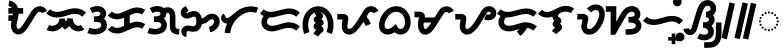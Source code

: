 SplineFontDB: 3.2
FontName: NotoSansTagalog-Bold
FullName: Noto Sans Tagalog Bold
FamilyName: Noto Sans Tagalog
Weight: Bold
Copyright: Copyright (c) 2020, The Noto Sans Tagalog Project Authors\n\nThis Font Software is licensed under the SIL Open Font License, Version 1.1.
Version: 3.0
ItalicAngle: 0
UnderlinePosition: -250
UnderlineWidth: 100
Ascent: 1600
Descent: 400
InvalidEm: 0
UFOAscent: 1600
UFODescent: -400
LayerCount: 2
Layer: 0 0 "Back" 1
Layer: 1 0 "public.default" 0 "glyphs"
StyleMap: 0x0040
FSType: 0
OS2Version: 0
OS2_WeightWidthSlopeOnly: 0
OS2_UseTypoMetrics: 0
CreationTime: 1596957163
ModificationTime: 1596975868
PfmFamily: 33
TTFWeight: 700
TTFWidth: 5
LineGap: 0
VLineGap: 0
Panose: 2 11 5 2 4 5 4 2 2 4
OS2TypoAscent: 2138
OS2TypoAOffset: 0
OS2TypoDescent: -586
OS2TypoDOffset: 0
OS2TypoLinegap: 0
OS2WinAscent: 2138
OS2WinAOffset: 0
OS2WinDescent: 586
OS2WinDOffset: 0
HheadAscent: 2138
HheadAOffset: 0
HheadDescent: -586
HheadDOffset: 0
OS2SubXSize: 1300
OS2SubYSize: 1200
OS2SubXOff: 0
OS2SubYOff: 150
OS2SupXSize: 1300
OS2SupYSize: 1200
OS2SupXOff: 0
OS2SupYOff: 700
OS2StrikeYSize: 100
OS2StrikeYPos: 644
OS2CapHeight: 1428
OS2XHeight: 1072
OS2FamilyClass: 2048
OS2Vendor: 'GOOG'
OS2CodePages: 00000001.00000000
OS2UnicodeRanges: 80000003.00002000.00100000.00000000
Lookup: 258 0 0 "PamudpodKern" { "PamudpodKern-1" [150,0,2] } ['kern' ('DFLT' <'dflt' > 'hano' <'dflt' > 'tagl' <'TGL ' 'dflt' > ) ]
Lookup: 260 0 0 "markMarkPositioninginTagaloglookup0" { "markMarkPositioninginTagaloglookup0 subtable"  } ['mark' ('DFLT' <'dflt' > 'hano' <'dflt' > 'tagl' <'dflt' > 'tagl' <'TGL ' > ) ]
Lookup: 260 0 0 "markMarkPositioninginTagaloglookup1" { "markMarkPositioninginTagaloglookup1 subtable"  } ['mark' ('DFLT' <'dflt' > 'hano' <'dflt' > 'tagl' <'dflt' > 'tagl' <'TGL ' > ) ]
Lookup: 262 0 0 "Mkmk" { "Mkmk-1"  } ['mkmk' ('DFLT' <'dflt' > 'hano' <'dflt' > 'tagl' <'TGL ' 'dflt' > ) ]
MarkAttachClasses: 1
DEI: 91125
KernClass2: 3 2 "PamudpodKern-1"
 28 uni1700 uni170C uni170C.avar
 31 uni1706 uni1709 uni170B uni170E
 7 uni1734
 0 {} 0 {} 0 {} -200 {} 0 {} -280 {}
LangName: 13321 "" "Noto Sans Baybayin" "" "" "Noto Sans Baybayin Bold"
LangName: 1033 "Copyright 2020 The Noto Sans Tagalog Project Authors (https://github.com/ctrlcctrlv/Noto-Sans-Tagalog-v3)" "" "" "" "" "Version 3.000" "" "Noto is a trademark of Google Inc." "Monotype Imaging Inc." "Monotype Design Team" "Designed by Monotype design team." "http://www.google.com/get/noto/" "http://www.monotype.com/studio" "This Font Software is licensed under the SIL Open Font License, Version 1.1. This Font Software is distributed on an +ACIA-AS IS+ACIA BASIS, WITHOUT WARRANTIES OR CONDITIONS OF ANY KIND, either express or implied. See the SIL Open Font License for the specific language, permissions and limitations governing your use of this Font Software." "http://scripts.sil.org/OFL"
Encoding: Custom
Compacted: 1
UnicodeInterp: none
NameList: AGL For New Fonts
DisplaySize: -48
AntiAlias: 1
FitToEm: 0
WinInfo: 0 30 4
BeginPrivate: 0
EndPrivate
AnchorClass2: "Mkmk" "Mkmk-1" "Anchor0" "markMarkPositioninginTagaloglookup0 subtable" "Anchor1" "markMarkPositioninginTagaloglookup1 subtable" "Anchor-0"""  "Anchor-1""" 
BeginChars: 53 46

StartChar: .notdef
Encoding: 0 0 0
GlifName: _notdef
Width: 1200
VWidth: 0
Flags: HMW
LayerCount: 2
Fore
SplineSet
188 0 m 257
 188 1428 l 257
 1010 1428 l 257
 1010 0 l 257
 188 0 l 257
290 102 m 257
 908 102 l 257
 908 1326 l 257
 290 1326 l 257
 290 102 l 257
EndSplineSet
EndChar

StartChar: CR
Encoding: 1 13 1
GlifName: C_R_
Width: 520
VWidth: 0
GlyphClass: 2
Flags: HMW
LayerCount: 2
EndChar

StartChar: space
Encoding: 2 32 2
GlifName: space
Width: 520
VWidth: 0
GlyphClass: 2
Flags: HMW
LayerCount: 2
EndChar

StartChar: uni00A0
Encoding: 3 160 3
GlifName: uni00A_0
Width: 520
VWidth: 0
GlyphClass: 2
Flags: HMW
LayerCount: 2
EndChar

StartChar: uni1700
Encoding: 4 5888 4
GlifName: uni1700
Width: 2068
VWidth: 0
GlyphClass: 2
Flags: HMW
LayerCount: 2
Fore
SplineSet
168 606 m 257
 168 886 l 257
 516 886 l 257
 516 606 l 257
 168 606 l 257
168 966 m 257
 168 1246 l 257
 908 1246 l 257
 908 966 l 257
 168 966 l 257
173 1352 m 257
 214 1628 l 257
 330 1610 428 1561 509 1481 c 256
 530 1459 550 1437 568 1413 c 256
 573 1406 579 1398 583 1391 c 256
 650 1289 684 1166 685 1020 c 256
 685 1006 685 991 684 977 c 256
 680 898 656 773 614 601 c 256
 610 585 607 572 604 559 c 256
 588 489 579 432 577 388 c 256
 577 382 577 376 577 371 c 256
 577 326 584 289 598 259 c 256
 605 246 612 235 620 227 c 256
 622 225 624 224 625 223 c 256
 635 216 644 211 654 208 c 256
 659 207 664 207 669 207 c 256
 680 208 692 209 703 213 c 256
 725 222 747 236 771 256 c 256
 778 263 786 270 792 276 c 256
 834 318 879 379 929 458 c 258
 1151 812 l 258
 1163 832 1181 861 1203 898 c 256
 1260 992 1306 1063 1341 1110 c 256
 1364 1141 1388 1167 1412 1191 c 256
 1439 1218 1466 1241 1494 1260 c 256
 1568 1309 1645 1336 1726 1340 c 258
 1727 1340 l 258
 1732 1340 1737 1340 1741 1340 c 256
 1818 1339 1888 1318 1951 1278 c 258
 1951 1278 l 258
 1973 1263 1994 1247 2011 1230 c 256
 2050 1190 2079 1144 2098 1092 c 257
 1834 996 l 257
 1828 1011 1822 1023 1813 1032 c 256
 1808 1037 1802 1040 1798 1043 c 256
 1779 1054 1761 1060 1741 1060 c 258
 1738 1060 l 258
 1709 1058 1679 1047 1652 1029 c 256
 1637 1018 1624 1006 1610 993 c 256
 1594 977 1579 960 1565 941 c 256
 1535 901 1495 838 1444 754 c 256
 1420 714 1402 684 1389 664 c 258
 1167 310 l 258
 1105 211 1045 134 990 78 c 256
 977 65 965 54 953 44 c 256
 902 1 850 -31 799 -50 c 258
 799 -50 l 258
 755 -66 711 -73 668 -73 c 256
 640 -72 614 -69 590 -64 c 256
 536 -51 487 -26 441 12 c 258
 441 12 l 258
 436 16 429 22 422 29 c 256
 390 62 365 98 346 137 c 256
 313 206 297 285 297 371 c 256
 297 382 297 391 297 399 c 256
 300 463 312 537 332 623 c 256
 336 638 338 653 342 668 c 256
 380 824 401 931 404 991 c 256
 404 1002 405 1012 405 1020 c 256
 404 1109 385 1181 349 1237 c 256
 346 1241 344 1245 342 1248 c 256
 332 1262 321 1273 311 1283 c 256
 272 1320 226 1344 173 1352 c 257
EndSplineSet
EndChar

StartChar: uni1701
Encoding: 5 5889 5
GlifName: uni1701
Width: 2022
VWidth: 0
GlyphClass: 2
Flags: HMW
LayerCount: 2
Fore
SplineSet
32 149 m 257
 156 399 l 257
 213 371 272 360 333 362 c 256
 396 366 453 384 505 416 c 256
 528 431 548 448 565 465 c 256
 589 489 609 516 625 545 c 256
 654 600 668 657 668 717 c 257
 948 725 l 257
 952 666 965 613 988 563 c 257
 1028 615 1054 680 1066 743 c 257
 1344 716 l 257
 1344 639 1362 570 1397 507 c 256
 1414 479 1432 456 1451 436 c 256
 1467 421 1483 408 1499 397 c 256
 1541 372 1584 360 1626 360 c 256
 1670 363 1709 377 1742 402 c 257
 1915 182 l 257
 1833 119 1739 85 1635 80 c 258
 1634 80 l 258
 1532 78 1418 115 1349 161 c 256
 1296 196 1261 230 1253 238 c 256
 1221 270 1194 306 1169 344 c 257
 1162 337 1156 331 1150 325 c 256
 1116 292 1080 262 1042 236 c 258
 944 170 l 257
 862 256 l 258
 843 277 825 298 809 319 c 257
 794 300 779 283 763 267 c 256
 730 235 694 206 656 181 c 258
 655 179 l 257
 561 121 458 89 348 82 c 258
 347 82 l 258
 236 78 131 100 32 149 c 257
12 980 m 257
 200 1188 l 257
 289 1109 395 1065 518 1056 c 256
 618 1050 758 1075 937 1132 c 258
 956 1138 l 258
 1163 1204 1326 1237 1447 1237 c 256
 1467 1237 1483 1237 1499 1236 c 256
 1700 1222 1870 1149 2009 1017 c 257
 1815 815 l 257
 1724 901 1613 947 1482 956 c 256
 1470 957 1459 957 1447 957 c 256
 1354 956 1219 928 1042 871 c 258
 1022 865 l 258
 807 797 633 767 498 776 c 256
 310 790 148 859 12 980 c 257
EndSplineSet
EndChar

StartChar: uni1702
Encoding: 6 5890 6
GlifName: uni1702
Width: 1070
VWidth: 0
GlyphClass: 2
Flags: HMW
LayerCount: 2
Fore
SplineSet
317 1000 m 257
 187 1248 l 257
 439 1378 737 1392 908 1219 c 256
 970 1152 1023 1056 1007 933 c 256
 994 845 951 771 900 717 c 257
 988 641 1066 511 1047 355 c 256
 1028 207 966 101 834 24 c 256
 600 -112 328 -101 70 -3 c 257
 170 259 l 257
 371 184 637 170 743 318 c 256
 779 376 773 448 730 493 c 256
 674 546 609 551 492 552 c 256
 472 552 452 552 432 552 c 258
 396 552 l 257
 396 832 l 257
 432 832 l 258
 527 832 605 837 658 867 c 256
 684 882 705 903 717 934 c 256
 744 1002 679 1053 617 1064 c 256
 524 1077 424 1056 317 1000 c 257
EndSplineSet
EndChar

StartChar: uni1703
Encoding: 7 5891 7
GlifName: uni1703
Width: 1968
VWidth: 0
GlyphClass: 2
Flags: HMW
AnchorPoint: "Anchor1" 1078 0 basechar 0
AnchorPoint: "Anchor0" 976 1386 basechar 0
AnchorPoint: "Anchor-1" 1078 0 basechar 0
AnchorPoint: "Anchor-0" 976 1386 basechar 0
LayerCount: 2
Fore
SplineSet
856 964 m 257
 1136 964 l 257
 1136 268 l 257
 856 268 l 257
 856 964 l 257
42 166 m 257
 242 362 l 257
 243 361 244 360 245 359 c 256
 310 295 388 261 480 254 c 256
 529 252 579 257 630 270 c 256
 671 281 725 302 794 332 c 258
 1070 452 l 258
 1162 492 1235 520 1289 535 c 258
 1290 535 l 258
 1379 559 1465 569 1546 566 c 258
 1547 566 l 257
 1682 558 1804 518 1912 446 c 257
 1756 214 l 257
 1689 258 1615 281 1534 286 c 256
 1480 288 1424 281 1365 265 c 256
 1322 253 1261 230 1182 196 c 258
 906 76 l 258
 823 40 755 14 703 0 c 258
 703 0 l 258
 621 -21 541 -30 464 -26 c 258
 463 -26 l 257
 299 -14 161 48 47 161 c 256
 45 163 44 164 42 166 c 257
42 878 m 257
 242 1074 l 257
 243 1073 244 1072 245 1071 c 256
 310 1007 388 973 480 966 c 256
 529 964 579 969 630 982 c 256
 671 993 725 1014 794 1044 c 258
 1070 1164 l 258
 1162 1204 1235 1232 1289 1247 c 258
 1290 1247 l 258
 1379 1271 1465 1281 1546 1278 c 258
 1547 1278 l 257
 1682 1270 1804 1230 1912 1158 c 257
 1756 926 l 257
 1689 970 1615 993 1534 998 c 256
 1480 1000 1424 993 1365 977 c 256
 1322 965 1260 942 1182 908 c 258
 906 788 l 258
 823 752 755 726 703 712 c 258
 703 712 l 258
 621 691 541 682 464 686 c 258
 463 686 l 257
 299 698 161 760 47 873 c 256
 45 875 44 876 42 878 c 257
EndSplineSet
EndChar

StartChar: uni1704
Encoding: 8 5892 8
GlifName: uni1704
Width: 1680
VWidth: 0
GlyphClass: 2
Flags: HMW
AnchorPoint: "Anchor1" 1090 0 basechar 0
AnchorPoint: "Anchor0" 800 1386 basechar 0
AnchorPoint: "Anchor-1" 1090 0 basechar 0
AnchorPoint: "Anchor-0" 800 1386 basechar 0
LayerCount: 2
Fore
SplineSet
187 1248 m 257
 310 1312 444 1348 569 1348 c 0
 700 1348 821 1308 908 1219 c 256
 962 1161 1010 1080 1010 978 c 0
 1010 865 958 779 900 717 c 257
 979 649 1044 537 1044 402 c 0
 1044 225 972 104 834 24 c 256
 713 -46 582 -77 448 -77 c 0
 323 -77 195 -50 70 -3 c 257
 170 259 l 257
 260 225 362 204 458 204 c 0
 577 204 684 236 743 318 c 256
 759 344 767 372 767 400 c 0
 767 435 754 468 730 493 c 256
 674 546 609 551 492 552 c 258
 396 552 l 257
 396 832 l 257
 432 832 l 258
 568 832 723 840 723 965 c 0
 723 1035 642 1068 564 1068 c 0
 487 1068 404 1045 317 1000 c 257
 187 1248 l 257
1088 1006 m 0
 1038 1006 999 984 967 961 c 257
 801 1186 l 257
 878 1242 968 1286 1087 1286 c 0
 1320 1286 1448 1123 1468 907 c 256
 1470 879 1472 797 1472 700 c 258
 1472 349 l 258
 1473 226 1509 212 1627 206 c 258
 1667 204 l 257
 1653 -76 l 257
 1613 -74 l 258
 1468 -66 1384 -40 1306 32 c 256
 1226 108 1193 194 1192 348 c 258
 1192 700 l 258
 1192 787 1190 862 1189 882 c 256
 1182 950 1161 1006 1088 1006 c 0
EndSplineSet
EndChar

StartChar: uni1705
Encoding: 9 5893 9
GlifName: uni1705
Width: 2022
VWidth: 0
GlyphClass: 2
Flags: HMW
AnchorPoint: "Anchor1" 1128 0 basechar 0
AnchorPoint: "Anchor0" 976 1386 basechar 0
AnchorPoint: "Anchor-1" 1128 0 basechar 0
AnchorPoint: "Anchor-0" 976 1386 basechar 0
LayerCount: 2
Fore
SplineSet
1516 33 m 257
 1444 303 l 257
 1518 323 1580 358 1629 407 c 256
 1633 411 1637 415 1640 418 c 256
 1666 449 1685 479 1697 510 c 256
 1707 542 1710 571 1705 598 c 256
 1699 623 1688 644 1673 659 c 258
 1670 662 l 258
 1650 677 1629 686 1606 688 c 256
 1581 688 1557 682 1533 671 c 256
 1507 657 1476 636 1440 607 c 256
 1400 575 1367 549 1338 529 c 256
 1310 510 1284 496 1264 486 c 258
 1263 486 l 258
 1223 469 1183 458 1143 451 c 258
 1141 450 l 258
 1111 446 1074 444 1032 444 c 258
 956 444 l 257
 956 724 l 257
 1032 724 l 258
 1061 724 1084 725 1100 727 c 256
 1117 730 1133 735 1148 741 c 256
 1190 764 1220 789 1264 825 c 256
 1318 869 1366 901 1410 923 c 258
 1411 923 l 258
 1478 955 1548 970 1617 968 c 258
 1618 968 l 257
 1707 963 1786 931 1853 874 c 256
 1858.84817885 868.151821147 1865.16414985 862.835850145 1871 857 c 256
 1925 801 1962 735 1979 657 c 258
 1980 653 l 258
 1994 575 1988 497 1962 418 c 258
 1961 417 l 258
 1937 350 1900 288 1849 231 c 258
 1847 229 l 258
 1840 221 1833 215 1827 209 c 256
 1741 124 1638 66 1516 33 c 257
291 1346 m 257
 429 1102 l 257
 365 1066 l 258
 342 1052 328 1044 316 1032 c 256
 309 1026 311 1016 318 1009 c 256
 327 1004 336 1001 346 1000 c 256
 355 1001 366 1002 377 1005 c 256
 403 1012 436 1025 470 1040 c 256
 518 1061 562 1076 601 1086 c 256
 639 1095 674 1100 705 1100 c 258
 707 1100 l 257
 783 1097 850 1076 910 1036 c 257
 912 1034 l 258
 931 1020 948 1006 963 991 c 256
 995 959 1020 923 1041 882 c 258
 1042 881 l 257
 1084 792 1104 682 1100 552 c 258
 1100 551 l 258
 1097 478 1087 414 1071 360 c 258
 1070 359 l 258
 1045 285 1009 224 962 176 c 256
 958 172 955 168 951 165 c 258
 950 164 l 257
 887 108 811 75 725 64 c 258
 722 64 l 258
 665 59 597 64 517 79 c 256
 461 90 421 95 398 96 c 256
 375 95 358 90 348 83 c 256
 341 78 338 70 337 56 c 257
 317 -200 l 257
 261 -195 211 -175 167 -141 c 258
 164 -139 l 257
 161 -137 l 258
 155 -131 149 -126 144 -121 c 256
 111 -87 88 -48 74 -3 c 258
 73 -0 l 257
 59 53 60 107 76 161 c 258
 77 164 l 257
 78 167 l 258
 94 210 118 248 151 281 c 256
 155 285 159 288 162 291 c 258
 164 293 l 257
 166 295 l 258
 227 345 302 372 391 375 c 258
 392 376 l 258
 434 376 493 368 571 353 c 256
 623 343 664 339 692 342 c 256
 720 346 743 356 762 372 c 256
 763 373 763 373 764 374 c 256
 781 392 793 415 803 443 c 256
 812 475 818 515 820 561 c 256
 822 645 813 711 791 757 c 256
 780 778 767 792 751 805 c 256
 725 820 702 823 669 815 c 256
 643 808 614 798 581 783 c 256
 531 761 486 744 447 734 c 256
 409 724 374 720 343 720 c 258
 340 720 l 257
 263 723 196 748 139 794 c 258
 137 795 l 257
 135 797 l 258
 129 802 124 807 120 811 c 256
 69 864 40 927 33 1000 c 258
 32 1003 l 257
 29 1077 50 1142 94 1202 c 258
 95 1204 l 257
 97 1206 l 258
 104 1215 111 1223 118 1230 c 256
 146 1257 182 1283 226 1309 c 258
 227 1310 l 257
 291 1346 l 257
EndSplineSet
EndChar

StartChar: uni1706
Encoding: 10 5894 10
GlifName: uni1706
Width: 1950
VWidth: 0
GlyphClass: 2
Flags: HMW
AnchorPoint: "Anchor1" 1078 0 basechar 0
AnchorPoint: "Anchor0" 976 1386 basechar 0
AnchorPoint: "Anchor-1" 1078 0 basechar 0
AnchorPoint: "Anchor-0" 976 1386 basechar 0
LayerCount: 2
Fore
SplineSet
320 748 m 257
 320 748 326 747 336 747 c 256
 344 747 353 747 364 748 c 256
 386 750 418 763 450 781 c 256
 528 825 582 874 662 942 c 256
 792 1052 894 1129 970 1173 c 256
 1118 1258 1269 1309 1423 1327 c 256
 1599 1345 1773 1317 1906 1267 c 257
 1807 1005 l 257
 1716 1039 1605 1059 1485 1049 c 256
 1359 1036 1234 993 1111 921 c 256
 885 787 714 600 604 352 c 256
 553 234 522 112 511 -12 c 257
 233 12 l 257
 247 171 286 327 351 472 c 257
 301 474 256 485 216 503 c 256
 133 541 77 611 60 703 c 256
 39 833 104 923 183 972 c 257
 320 748 l 257
EndSplineSet
EndChar

StartChar: uni1707
Encoding: 11 5895 11
GlifName: uni1707
Width: 2096
VWidth: 0
GlyphClass: 2
Flags: HMW
AnchorPoint: "Anchor1" 1104 0 basechar 0
AnchorPoint: "Anchor0" 1054 1386 basechar 0
AnchorPoint: "Anchor-1" 1104 0 basechar 0
AnchorPoint: "Anchor-0" 1054 1386 basechar 0
LayerCount: 2
Fore
SplineSet
387 1017 m 257
 562 846 l 257
 530 814 l 258
 447 730 403 654 403 539 c 256
 403 419 522 360 640 360 c 256
 901 360 1239 536 1470 536 c 256
 1692 536 1884 466 2044 331 c 257
 1864 117 l 257
 1747 215 1625 255 1487 255 c 256
 1204 255 929 82 644 82 c 256
 361 82 121 256 121 538 c 256
 121 751 242 871 355 985 c 258
 387 1017 l 257
51 973 m 257
 233 1187 l 257
 344 1092 459 1056 587 1056 c 256
 851 1056 1240 1229 1505 1229 c 256
 1703 1229 1880 1170 2046 1025 c 257
 1862 815 l 257
 1747 914 1630 952 1499 952 c 256
 1238 952 847 778 582 778 c 256
 388 778 215 834 51 973 c 257
EndSplineSet
EndChar

StartChar: uni1708
Encoding: 12 5896 12
GlifName: uni1708
Width: 1700
VWidth: 0
GlyphClass: 2
Flags: HMW
AnchorPoint: "Anchor1" 874 -176 basechar 0
AnchorPoint: "Anchor0" 820 1386 basechar 0
AnchorPoint: "Anchor-0" 820 1386 basechar 0
AnchorPoint: "Anchor-1" 874 -176 basechar 0
LayerCount: 2
Fore
SplineSet
420 47 m 257
 156 -47 l 257
 94 129 69 314 80 488 c 256
 93 697 158 891 271 1040 c 256
 389 1192 573 1323 810 1338 c 256
 1074 1351 1281 1221 1407 1071 c 256
 1538 912 1613 716 1626 484 c 256
 1635 302 1607 124 1543 -49 c 257
 1281 49 l 257
 1334 192 1354 345 1342 488 c 256
 1328 660 1268 817 1163 923 c 256
 1085 1000 969 1065 826 1058 c 256
 679 1047 567 964 494 871 c 256
 414 763 369 628 358 468 c 256
 351 327 371 186 420 47 c 257
616 -38 m 257
 659 39 704 95 765 154 c 257
 758 157 750 160 743 164 c 256
 685 194 638 244 632 308 c 256
 624 392 653 448 713 486 c 258
 743 505 l 257
 719 516 697 535 678 558 c 256
 653 588 635 626 634 662 c 256
 633 699 641 729 657 754 c 256
 670 774 688 791 708 806 c 258
 765 847 l 257
 707 918 680 999 680 1130 c 258
 680 1178 l 257
 960 1178 l 257
 960 1130 l 258
 960 1067 964 1032 998 1011 c 256
 1056 980 1102 936 1107 864 c 256
 1109 827 1101 793 1086 764 c 256
 1070 731 1046 705 1018 684 c 257
 1053 666 1079 646 1098 624 c 256
 1124 594 1135 558 1135 510 c 256
 1134 432 1096 397 1047 366 c 258
 1015 345 l 257
 1047 329 1074 304 1094 274 c 256
 1115 242 1128 204 1128 164 c 256
 1128 92 1079 43 1029 9 c 256
 954 -42 905 -95 861 -174 c 257
 616 -38 l 257
EndSplineSet
EndChar

StartChar: uni1709
Encoding: 13 5897 13
GlifName: uni1709
Width: 2140
VWidth: 0
GlyphClass: 2
Flags: HMW
AnchorPoint: "Anchor1" 1180 0 basechar 0
AnchorPoint: "Anchor0" 976 1386 basechar 0
AnchorPoint: "Anchor-1" 1180 0 basechar 0
AnchorPoint: "Anchor-0" 976 1386 basechar 0
LayerCount: 2
Fore
SplineSet
1324 684 m 257
 1538 865 l 257
 1597 795 1646 729 1685 668 c 256
 1727 602 1758 535 1794 466 c 257
 1541 347 l 257
 1512 408 1479 469 1443 524 c 256
 1407 580 1367 633 1324 684 c 257
114 672 m 257
 114 952 l 257
 369 952 l 258
 441 952 499 949 545 926 c 256
 628 882 683 803 664 675 c 258
 640 519 l 258
 626 425 618 379 618 336 c 256
 618 263 635 207 698 200 c 256
 827 201 926 345 993 430 c 256
 1127 602 1280 871 1403 1073 c 256
 1492 1214 1593 1342 1807 1342 c 256
 1978 1342 2115 1231 2174 1102 c 257
 1918 986 l 257
 1899 1025 1859 1062 1805 1062 c 256
 1717 1062 1681 990 1641 927 c 258
 1418 559 l 258
 1334 422 1218 241 1080 107 c 4
 968 -2 841 -81 707 -81 c 256
 557 -81 446 4 391 105 c 256
 356 171 338 248 338 337 c 256
 338 392 356 498 370 600 c 24
 374 628 378 651 381 672 c 257
 371 672 362 672 352 672 c 2
 114 672 l 257
EndSplineSet
EndChar

StartChar: uni170A
Encoding: 14 5898 14
GlifName: uni170A_
Width: 1694
VWidth: 0
GlyphClass: 2
Flags: HMW
AnchorPoint: "Anchor1" 1032 -158 basechar 0
AnchorPoint: "Anchor0" 968 1386 basechar 0
AnchorPoint: "Anchor-1" 1032 -158 basechar 0
AnchorPoint: "Anchor-0" 968 1386 basechar 0
LayerCount: 2
Fore
SplineSet
1132 -77 m 256
 1003 -77 909 -32 833 35 c 257
 741 -23 615 -78 483 -78 c 256
 187 -78 15 163 53 472 c 256
 97 828 337 1154 630 1283 c 256
 724 1322 820 1342 914 1342 c 256
 1036 1342 1154 1310 1257 1249 c 256
 1487 1109 1665 829 1627 448 c 256
 1607 247 1518 85 1382 -2 c 256
 1315 -45 1231 -77 1132 -77 c 256
912 1062 m 256
 713 1062 581 938 489 812 c 256
 406 698 328 555 328 388 c 256
 328 285 378 202 488 202 c 256
 604 202 692 270 763 333 c 258
 894 450 l 257
 979 295 l 258
 1006 247 1057 202 1128 202 c 256
 1287 202 1352 369 1352 532 c 256
 1352 645 1327 744 1285 824 c 256
 1218 952 1093 1062 912 1062 c 256
EndSplineSet
EndChar

StartChar: uni170B
Encoding: 15 5899 15
GlifName: uni170B_
Width: 2060
VWidth: 0
GlyphClass: 2
Flags: HMW
AnchorPoint: "Anchor1" 1154 0 basechar 0
AnchorPoint: "Anchor0" 976 1386 basechar 0
AnchorPoint: "Anchor-1" 1154 0 basechar 0
AnchorPoint: "Anchor-0" 976 1386 basechar 0
LayerCount: 2
Fore
SplineSet
1147 524 m 257
 1033 524 989 524 822 524 c 256
 688 524 629 524 528 524 c 257
 424 776 l 257
 550 776 692 776 808 776 c 256
 950 776 1119 775 1277 776 c 257
 1147 524 l 257
1832 984 m 257
 1814 1022 1778 1057 1726 1057 c 256
 1636 1057 1596 986 1554 921 c 258
 1210 377 l 258
 1092 192 920 -84 664 -84 c 256
 414 -84 297 145 297 404 c 256
 297 533 313 632 341 752 c 256
 344 764 347 776 350 788 c 257
 342 788 335 788 328 788 c 258
 124 788 l 257
 124 1068 l 257
 328 1068 l 258
 427 1068 474 1067 532 1032 c 256
 595 992 643 935 643 837 c 256
 643 807 639 788 632 761 c 256
 598 627 577 531 577 402 c 256
 577 315 592 241 638 205 c 256
 648 200 656 197 664 196 c 256
 709 201 735 230 765 259 c 256
 837 332 907 422 974 527 c 256
 1089 708 1203 890 1318 1071 c 256
 1372 1154 1400 1206 1481 1259 c 256
 1564 1314 1639 1337 1724 1337 c 256
 1905 1337 2030 1226 2088 1096 c 257
 1832 984 l 257
EndSplineSet
EndChar

StartChar: uni170C
Encoding: 16 5900 16
GlifName: uni170C_
Width: 2158
VWidth: 0
GlyphClass: 2
Flags: HMW
AnchorPoint: "Anchor1" 1166 0 basechar 0
AnchorPoint: "Anchor0" 1040 1386 basechar 0
AnchorPoint: "Anchor-1" 1166 0 basechar 0
AnchorPoint: "Anchor-0" 1040 1386 basechar 0
LayerCount: 2
Fore
SplineSet
1673 939 m 257
 1703 925 1732 916 1771 916 c 256
 1825 916 1887 939 1887 993 c 256
 1887 1036 1848 1062 1803 1062 c 256
 1715 1062 1680 990 1641 927 c 258
 1418 559 l 258
 1301 368 1219 246 1087 113 c 256
 988 15 865 -80 700 -80 c 256
 554 -80 445 6 391 105 c 256
 356 171 338 248 338 337 c 256
 338 401 347 448 364 561 c 258
 381 672 l 257
 114 672 l 257
 114 952 l 257
 358 952 l 258
 433 952 497 950 545 926 c 256
 616 888 666 828 669 727 c 256
 667 617 618 428 618 337 c 256
 618 263 635 207 698 200 c 256
 827 201 926 345 993 430 c 256
 1127 602 1278 873 1403 1073 c 256
 1491 1214 1591 1342 1804 1342 c 256
 2006 1342 2167 1199 2167 994 c 256
 2167 773 1988 636 1771 636 c 256
 1685 636 1618 656 1555 685 c 257
 1673 939 l 257
EndSplineSet
EndChar

StartChar: uni170E
Encoding: 17 5902 17
GlifName: uni170E_
Width: 1826
VWidth: 0
GlyphClass: 2
Flags: HMW
AnchorPoint: "Anchor1" 1014 -98 basechar 0
AnchorPoint: "Anchor0" 976 1386 basechar 0
AnchorPoint: "Anchor-1" 1014 -98 basechar 0
AnchorPoint: "Anchor-0" 976 1386 basechar 0
LayerCount: 2
Fore
SplineSet
816 605 m 257
 785 637 761 673 745 714 c 0
 732 746 724 781 721 821 c 257
 624 788 536 772 453 772 c 256
 264 772 112 847 -2 968 c 257
 202 1160 l 257
 264 1095 349 1052 451 1052 c 256
 545 1052 664 1089 807 1163 c 256
 965 1245 1080 1298 1153 1320 c 256
 1227 1342 1305 1356 1394 1356 c 256
 1567 1356 1692 1303 1801 1226 c 257
 1645 994 l 257
 1566 1043 1487 1069 1385 1069 c 256
 1277 1069 1111 1028 1038 941 c 4
 1015 913 1001 880 1001 843 c 256
 1001 791 1047 786 1076 768 c 256
 1127 734 1168 687 1168 606 c 256
 1168 541 1139 497 1102 462 c 257
 1156 429 1206 375 1207 294 c 256
 1206 137 1073 103 995 23 c 256
 971 -3 951 -30 934 -57 c 257
 694 89 l 257
 736 157 789 218 849 269 c 257
 782 303 731 370 731 443 c 256
 731 510 770 570 816 605 c 257
EndSplineSet
EndChar

StartChar: uni170F
Encoding: 18 5903 18
GlifName: uni170F_
Width: 1522
VWidth: 0
GlyphClass: 2
Flags: HMW
AnchorPoint: "Anchor1" 914 -60 basechar 0
AnchorPoint: "Anchor0" 1074 1484 basechar 0
AnchorPoint: "Anchor-1" 914 -60 basechar 0
AnchorPoint: "Anchor-0" 1074 1484 basechar 0
LayerCount: 2
Fore
SplineSet
596 1215 m 257
 704 1340 854 1429 1039 1429 c 256
 1318 1429 1489 1234 1489 952 c 256
 1489 774 1441 609 1357 444 c 256
 1239 214 1035 -84 707 -84 c 256
 468 -84 319 94 319 333 c 256
 319 417 351 561 377 676 c 257
 365 676 354 676 342 676 c 2
 116 676 l 257
 116 956 l 257
 373 956 l 258
 481 956 543 936 597 883 c 256
 655 823 680 748 657 641 c 258
 633 534 l 258
 611 432 599 385 599 334 c 256
 599 254 628 196 704 196 c 256
 900 196 1036 433 1107 571 c 256
 1171 699 1211 812 1211 953 c 256
 1211 1073 1156 1149 1040 1149 c 256
 943 1149 864 1098 808 1033 c 257
 596 1215 l 257
EndSplineSet
EndChar

StartChar: uni1710
Encoding: 19 5904 19
GlifName: uni1710
Width: 1844
VWidth: 0
GlyphClass: 2
Flags: HMW
AnchorPoint: "Anchor1" 1218 -158 basechar 0
AnchorPoint: "Anchor0" 976 1386 basechar 0
AnchorPoint: "Anchor-1" 1218 -158 basechar 0
AnchorPoint: "Anchor-0" 976 1386 basechar 0
LayerCount: 2
Fore
SplineSet
512 -88 m 257
 284 -90 l 257
 284 1060 l 257
 40 1060 l 257
 40 1340 l 257
 564 1340 l 257
 564 568 l 257
 742 881 l 258
 828 1032 894 1127 975 1200 c 256
 1071 1283 1181 1348 1339 1348 c 256
 1577 1348 1768 1169 1768 942 c 256
 1768 834 1724 740 1671 678 c 257
 1752 608 1820 491 1820 362 c 256
 1820 157 1668 15 1505 -43 c 256
 1400 -79 1275 -88 1124 -88 c 258
 1032 -88 l 257
 1032 192 l 257
 1122 192 l 258
 1310 192 1528 198 1540 362 c 257
 1538 513 1356 524 1196 524 c 258
 1176 524 l 257
 1171 804 l 257
 1275 808 l 258
 1390 813 1488 827 1488 940 c 256
 1488 1014 1414 1067 1339 1067 c 256
 1255 1067 1197 1026 1149 979 c 256
 1104 933 1050 854 986 743 c 258
 512 -88 l 257
EndSplineSet
EndChar

StartChar: uni1711
Encoding: 20 5905 20
GlifName: uni1711
Width: 2098
VWidth: 0
GlyphClass: 2
Flags: HMW
AnchorPoint: "Anchor1" 1014 120 basechar 0
AnchorPoint: "Anchor0" 1014 1246 basechar 0
AnchorPoint: "Anchor-1" 1014 120 basechar 0
AnchorPoint: "Anchor-0" 1014 1246 basechar 0
LayerCount: 2
Fore
SplineSet
48 600 m 257
 232 812 l 257
 460 616 700 664 1027 768 c 256
 1456 903 1779 899 2053 635 c 257
 1859 433 l 257
 1654 629 1420 600 1099 498 c 256
 676 365 346 341 48 600 c 257
EndSplineSet
EndChar

StartChar: uni1712
Encoding: 21 5906 21
GlifName: uni1712
Width: 0
VWidth: 0
GlyphClass: 4
Flags: HMW
AnchorPoint: "Mkmk" -34 1560 basemark 0
AnchorPoint: "Mkmk" -630 1560 mark 0
AnchorPoint: "Anchor0" -342 1306 mark 0
AnchorPoint: "Anchor-0" -342 1306 mark 0
LayerCount: 2
Fore
SplineSet
-557 1555 m 256
 -557 1677 -457 1777 -335 1777 c 256
 -213 1777 -113 1677 -113 1555 c 256
 -113 1433 -213 1333 -335 1333 c 256
 -457 1333 -557 1433 -557 1555 c 256
EndSplineSet
EndChar

StartChar: uni1713
Encoding: 22 5907 22
GlifName: uni1713
Width: 0
VWidth: 0
GlyphClass: 4
Flags: HMW
AnchorPoint: "Mkmk" -506 -200 mark 0
AnchorPoint: "Mkmk" 90 -200 basemark 0
AnchorPoint: "Anchor1" -196 60 mark 0
AnchorPoint: "Anchor-1" -196 60 mark 0
LayerCount: 2
Fore
SplineSet
-418 -198 m 256
 -418 -76 -318 24 -196 24 c 256
 -74 24 26 -76 26 -198 c 256
 26 -320 -74 -420 -196 -420 c 256
 -318 -420 -418 -320 -418 -198 c 256
EndSplineSet
EndChar

StartChar: uni1714
Encoding: 23 5908 23
GlifName: uni1714
Width: 0
VWidth: 0
GlyphClass: 4
Flags: HMW
AnchorPoint: "Anchor1" -528 0 mark 0
AnchorPoint: "Anchor-1" -528 0 mark 0
LayerCount: 2
Fore
SplineSet
-614 -555 m 257
 -614 -380 l 257
 -792 -380 l 257
 -792 -202 l 257
 -614 -202 l 257
 -614 -23 l 257
 -436 -23 l 257
 -436 -202 l 257
 -261 -202 l 257
 -261 -380 l 257
 -436 -380 l 257
 -436 -555 l 257
 -614 -555 l 257
EndSplineSet
EndChar

StartChar: uni1735
Encoding: 24 5941 24
GlifName: uni1735
Width: 658
VWidth: 0
GlyphClass: 2
Flags: HMW
LayerCount: 2
Fore
SplineSet
244 -307 m 257
 -28 -245 l 257
 376 1531 l 257
 648 1469 l 257
 244 -307 l 257
EndSplineSet
EndChar

StartChar: uni1736
Encoding: 25 5942 25
GlifName: uni1736
Width: 1076
VWidth: 0
GlyphClass: 2
Flags: HMW
LayerCount: 2
Fore
SplineSet
664 -327 m 257
 392 -265 l 257
 796 1511 l 257
 1068 1449 l 257
 664 -327 l 257
244 -307 m 257
 -28 -245 l 257
 376 1531 l 257
 648 1469 l 257
 244 -307 l 257
EndSplineSet
EndChar

StartChar: uni200B
Encoding: 26 8203 26
GlifName: uni200B_
Width: 0
VWidth: 0
GlyphClass: 2
Flags: HMW
LayerCount: 2
EndChar

StartChar: uni200C
Encoding: 27 8204 27
GlifName: uni200C_
Width: 0
VWidth: 0
GlyphClass: 2
Flags: HMW
LayerCount: 2
EndChar

StartChar: uni200D
Encoding: 28 8205 28
GlifName: uni200D_
Width: 0
VWidth: 0
GlyphClass: 2
Flags: HMW
LayerCount: 2
EndChar

StartChar: uni25CC
Encoding: 29 9676 29
GlifName: uni25C_C_
Width: 1188
VWidth: 0
GlyphClass: 2
Flags: HMW
AnchorPoint: "Anchor1" 590 0 basechar 0
AnchorPoint: "Anchor0" 600 1180 basechar 0
AnchorPoint: "Anchor-1" 590 0 basechar 0
AnchorPoint: "Anchor-0" 600 1180 basechar 0
LayerCount: 2
Fore
SplineSet
646 1028 m 256
 646 992 629 974 594 974 c 256
 559 974 542 992 542 1028 c 256
 542 1063 559 1080 594 1080 c 256
 629 1080 646 1063 646 1028 c 256
816 992 m 256
 816 957 799 940 766 940 c 256
 729 940 710 957 710 992 c 256
 710 1028 729 1046 766 1046 c 256
 799 1046 816 1028 816 992 c 256
478 992 m 256
 478 957 460 940 424 940 c 256
 389 940 372 957 372 992 c 256
 372 1028 389 1046 424 1046 c 256
 460 1046 478 1028 478 992 c 256
960 896 m 256
 960 861 943 844 910 844 c 256
 874 844 856 861 856 896 c 256
 856 932 874 950 910 950 c 256
 943 950 960 932 960 896 c 256
334 896 m 256
 334 861 316 844 280 844 c 256
 245 844 228 861 228 894 c 256
 228 931 245 950 280 950 c 256
 316 950 334 932 334 896 c 256
1058 752 m 256
 1058 716 1040 698 1004 698 c 256
 969 698 952 716 952 752 c 256
 952 787 970 804 1006 804 c 256
 1041 804 1058 787 1058 752 c 256
236 752 m 256
 236 716 219 698 186 698 c 256
 149 698 130 716 130 752 c 256
 130 787 148 804 184 804 c 256
 219 804 236 787 236 752 c 256
1092 582 m 256
 1092 547 1075 530 1042 530 c 256
 1006 530 988 547 988 582 c 256
 988 617 1006 634 1042 634 c 256
 1075 634 1092 617 1092 582 c 256
202 582 m 256
 202 547 185 530 150 530 c 256
 114 530 96 547 96 582 c 256
 96 617 114 634 150 634 c 256
 185 634 202 617 202 582 c 256
1058 412 m 256
 1058 377 1040 360 1004 360 c 256
 969 360 952 377 952 412 c 256
 952 448 969 466 1004 466 c 256
 1040 466 1058 448 1058 412 c 256
236 412 m 256
 236 377 219 360 184 360 c 256
 148 360 130 377 130 412 c 256
 130 448 148 466 184 466 c 256
 219 466 236 448 236 412 c 256
960 266 m 256
 960 231 943 214 910 214 c 256
 874 214 856 231 856 266 c 256
 856 302 874 320 910 320 c 256
 943 320 960 302 960 266 c 256
334 266 m 256
 334 231 316 214 280 214 c 256
 245 214 228 231 228 266 c 256
 228 302 245 320 280 320 c 256
 316 320 334 302 334 266 c 256
816 170 m 256
 816 137 799 120 766 120 c 256
 729 120 710 137 710 170 c 256
 710 206 729 224 766 224 c 256
 799 224 816 206 816 170 c 256
478 174 m 256
 478 138 460 120 424 120 c 256
 389 120 372 137 372 170 c 256
 372 206 389 224 424 224 c 256
 460 224 478 207 478 174 c 256
646 138 m 256
 646 102 629 84 594 84 c 256
 559 84 542 102 542 138 c 256
 542 173 559 190 594 190 c 256
 629 190 646 173 646 138 c 256
EndSplineSet
EndChar

StartChar: uni170D
Encoding: 31 5901 30
GlifName: uni170D_
Width: 2096
VWidth: 0
GlyphClass: 2
Flags: HMW
AnchorPoint: "Anchor1" 924 0 basechar 0
AnchorPoint: "Anchor0" 1054 1386 basechar 0
AnchorPoint: "Anchor-1" 924 0 basechar 0
AnchorPoint: "Anchor-0" 1054 1386 basechar 0
LayerCount: 2
Fore
SplineSet
387 1017 m 257
 562 846 l 257
 530 814 l 258
 447 730 403 654 403 539 c 256
 403 419 522 360 640 360 c 256
 901 360 1239 536 1470 536 c 256
 1692 536 1884 466 2044 331 c 257
 1864 117 l 257
 1747 215 1625 255 1487 255 c 256
 1204 255 929 82 644 82 c 256
 361 82 121 256 121 538 c 256
 121 751 242 871 355 985 c 258
 387 1017 l 257
51 973 m 257
 233 1187 l 257
 344 1092 459 1056 587 1056 c 256
 851 1056 1240 1229 1505 1229 c 256
 1703 1229 1880 1170 2046 1025 c 257
 1862 815 l 257
 1747 914 1630 952 1499 952 c 256
 1238 952 847 778 582 778 c 256
 388 778 215 834 51 973 c 257
1325 442 m 257
 1583 334 l 257
 1545 244 1510 174 1443 85 c 256
 1366 -16 1302 -80 1216 -147 c 257
 1044 75 l 257
 1110 127 1167 185 1217 251 c 256
 1260 310 1297 374 1325 442 c 257
EndSplineSet
EndChar

StartChar: uni1734
Encoding: 32 5940 31
GlifName: uni1734
Width: 298
VWidth: 0
GlyphClass: 2
Flags: HMW
LayerCount: 2
Fore
SplineSet
-4 528 m 257
 276 528 l 257
 276 64 l 258
 275 -248 241 -420 90 -572 c 256
 -31 -691 -165 -740 -408 -740 c 258
 -592 -740 l 257
 -592 -460 l 257
 -408 -460 l 258
 -230 -459 -148 -434 -77 -339 c 256
 -14 -244 -4 -100 -4 64 c 258
 -4 528 l 257
EndSplineSet
EndChar

StartChar: uni1712.hollow
Encoding: 33 -1 32
GlifName: uni1712.hollow
Width: 0
VWidth: 0
GlyphClass: 4
Flags: HMW
AnchorPoint: "Mkmk" -630 1560 mark 0
AnchorPoint: "Mkmk" -34 1560 basemark 0
AnchorPoint: "Anchor0" -342 1306 mark 0
AnchorPoint: "Anchor-0" -342 1306 mark 0
LayerCount: 2
Fore
SplineSet
-424 1555 m 256
 -424 1506 -384 1467 -335 1467 c 256
 -286 1467 -246 1506 -246 1555 c 256
 -246 1604 -286 1644 -335 1644 c 256
 -384 1644 -424 1604 -424 1555 c 256
-557 1555 m 256
 -557 1677 -457 1777 -335 1777 c 256
 -213 1777 -113 1677 -113 1555 c 256
 -113 1433 -213 1333 -335 1333 c 256
 -457 1333 -557 1433 -557 1555 c 256
EndSplineSet
EndChar

StartChar: uni1713.hollow
Encoding: 34 -1 33
GlifName: uni1713.hollow
Width: 0
VWidth: 0
GlyphClass: 4
Flags: HMW
AnchorPoint: "Mkmk" 90 -200 basemark 0
AnchorPoint: "Mkmk" -506 -200 mark 0
AnchorPoint: "Anchor1" -196 60 mark 0
AnchorPoint: "Anchor-1" -196 60 mark 0
LayerCount: 2
Fore
SplineSet
-285 -198 m 256
 -285 -247 -245 -287 -196 -287 c 256
 -147 -287 -107 -247 -107 -198 c 256
 -107 -149 -147 -109 -196 -109 c 256
 -245 -109 -285 -149 -285 -198 c 256
-418 -198 m 256
 -418 -76 -318 24 -196 24 c 256
 -74 24 26 -76 26 -198 c 256
 26 -320 -74 -420 -196 -420 c 256
 -318 -420 -418 -320 -418 -198 c 256
EndSplineSet
EndChar

StartChar: uni170C.avar
Encoding: 35 -1 34
GlifName: uni170C_.avar
Width: 2158
VWidth: 0
GlyphClass: 2
Flags: HMW
AnchorPoint: "Anchor1" 1166 0 basechar 0
AnchorPoint: "Anchor0" 1040 1386 basechar 0
AnchorPoint: "Anchor-1" 1166 0 basechar 0
AnchorPoint: "Anchor-0" 1040 1386 basechar 0
LayerCount: 2
Fore
SplineSet
1771 916 m 256
 1825 916 1887 939 1887 993 c 256
 1887 1036 1848 1062 1803 1062 c 256
 1715 1062 1680 990 1641 927 c 258
 1418 559 l 258
 1301 368 1219 246 1087 113 c 256
 988 15 865 -80 700 -80 c 256
 554 -80 445 6 391 105 c 256
 356 171 338 248 338 337 c 256
 338 401 347 448 364 561 c 258
 381 672 l 257
 114 672 l 257
 114 952 l 257
 358 952 l 258
 433 952 497 950 545 926 c 256
 616 888 666 828 669 727 c 256
 667 617 618 428 618 337 c 256
 618 263 635 207 698 200 c 256
 827 201 926 345 993 430 c 256
 1127 602 1278 873 1403 1073 c 256
 1491 1214 1591 1342 1804 1342 c 256
 2006 1342 2167 1199 2167 994 c 256
 2167 773 1988 636 1771 636 c 256
 1643 636 1556 670 1466 724 c 257
 1592 962 l 257
 1644 938 1700 916 1771 916 c 256
EndSplineSet
EndChar

StartChar: uni170D.avar
Encoding: 36 -1 35
GlifName: uni170D_.avar
Width: 2096
VWidth: 0
GlyphClass: 2
Flags: HMW
AnchorPoint: "Anchor1" 1504 6 basechar 0
AnchorPoint: "Anchor0" 1054 1386 basechar 0
AnchorPoint: "Anchor-1" 1504 6 basechar 0
AnchorPoint: "Anchor-0" 1054 1386 basechar 0
LayerCount: 2
Fore
SplineSet
387 1017 m 257
 562 846 l 257
 530 814 l 258
 447 730 403 654 403 539 c 256
 403 419 522 360 640 360 c 256
 901 360 1239 536 1470 536 c 256
 1692 536 1884 466 2044 331 c 257
 1864 117 l 257
 1747 215 1625 255 1487 255 c 256
 1204 255 929 82 644 82 c 256
 361 82 121 256 121 538 c 256
 121 751 242 871 355 985 c 258
 387 1017 l 257
51 973 m 257
 233 1187 l 257
 344 1092 459 1056 587 1056 c 256
 851 1056 1240 1229 1505 1229 c 256
 1703 1229 1880 1170 2046 1025 c 257
 1862 815 l 257
 1747 914 1630 952 1499 952 c 256
 1238 952 847 778 582 778 c 256
 388 778 215 834 51 973 c 257
1373 736 m 257
 1632 628 l 257
 1582 492 1506 324 1419 197 c 256
 1314 44 1170 -116 1076 -187 c 257
 904 35 l 257
 1006 124 1128 268 1192 364 c 256
 1251 453 1328 582 1373 736 c 257
EndSplineSet
EndChar

StartChar: _ra_tail
Encoding: 37 -1 36
GlifName: _ra_tail
Width: 2096
VWidth: 0
GlyphClass: 2
Flags: HMW
LayerCount: 2
Fore
SplineSet
1325 442 m 261
 1583 334 l 257
 1545 244 1510 174 1443 85 c 256
 1366 -16 1302 -80 1216 -147 c 257
 1044 75 l 257
 1110 127 1167 185 1217 251 c 256
 1260 310 1297 374 1325 442 c 261
EndSplineSet
EndChar

StartChar: uniFE00
Encoding: 38 65024 37
GlifName: uniF_E_00
Width: 0
VWidth: 0
GlyphClass: 2
Flags: HMW
LayerCount: 2
EndChar

StartChar: uni171F
Encoding: 39 5919 38
GlifName: uni171F_
Width: 1618
VWidth: 0
GlyphClass: 2
Flags: HMW
AnchorPoint: "Anchor1" 308 -210 basechar 0
AnchorPoint: "Anchor0" 1202 1764 basechar 0
AnchorPoint: "Anchor-0" 1202 1764 basechar 0
AnchorPoint: "Anchor-1" 308 -210 basechar 0
LayerCount: 2
Fore
SplineSet
245 239 m 257
 249 208 264 178 301 178 c 256
 338 178 353 182 382 277 c 258
 592 962 l 258
 657 1175 764 1646 1175 1646 c 256
 1395 1646 1606 1486 1606 1230 c 256
 1606 1093 1553 971 1455 892 c 257
 1505 825 1531 749 1531 663 c 256
 1531 533 1463 429 1376 368 c 257
 1448 289 1494 184 1494 64 c 256
 1494 -211 1247 -367 1010 -367 c 256
 886 -367 766 -333 655 -269 c 257
 794 -27 l 257
 867 -69 937 -87 1010 -87 c 256
 1145 -87 1214 -12 1214 64 c 256
 1214 174 1103 264 952 264 c 257
 952 544 l 257
 1178 514 1251 602 1251 663 c 256
 1251 752 1160 784 1100 784 c 257
 1100 1064 l 257
 1238 1064 1326 1124 1326 1230 c 256
 1326 1314 1269 1366 1175 1366 c 256
 1033 1366 946 1162 860 880 c 258
 650 195 l 258
 613 76 520 -102 301 -102 c 256
 121 -102 -13 46 -33 203 c 257
 245 239 l 257
EndSplineSet
EndChar

StartChar: uni1714.salt
Encoding: 40 -1 39
GlifName: uni1714.salt
Width: 0
VWidth: 0
GlyphClass: 4
Flags: HMW
AnchorPoint: "Anchor1" -528 0 mark 0
AnchorPoint: "Anchor-1" -528 0 mark 0
LayerCount: 2
Fore
SplineSet
-776 -416 m 257
 -652 -292 l 257
 -778 -166 l 257
 -652 -40 l 257
 -526 -166 l 257
 -400 -40 l 257
 -274 -166 l 257
 -400 -292 l 257
 -276 -416 l 257
 -402 -542 l 257
 -526 -418 l 257
 -649 -542 l 257
 -776 -416 l 257
EndSplineSet
EndChar

StartChar: pahantig
Encoding: 41 -1 40
GlifName: pahantig
Width: 568
VWidth: 0
GlyphClass: 2
Flags: HMW
LayerCount: 2
Fore
SplineSet
75 613 m 256
 75 735 175 835 297 835 c 256
 419 835 519 735 519 613 c 256
 519 491 419 391 297 391 c 256
 175 391 75 491 75 613 c 256
EndSplineSet
EndChar

StartChar: pahantig_hollow
Encoding: 42 -1 41
GlifName: pahantig_hollow
Width: 568
VWidth: 0
GlyphClass: 2
Flags: HMW
LayerCount: 2
Fore
SplineSet
208 615 m 256
 208 566 248 527 297 527 c 256
 346 527 386 566 386 615 c 256
 386 664 346 704 297 704 c 256
 248 704 208 664 208 615 c 256
75 615 m 256
 75 737 175 837 297 837 c 256
 419 837 519 737 519 615 c 256
 519 493 419 393 297 393 c 256
 175 393 75 493 75 615 c 256
EndSplineSet
EndChar

StartChar: padalawa
Encoding: 43 -1 42
GlifName: padalawa
Width: 568
VWidth: 0
GlyphClass: 2
Flags: HMW
LayerCount: 2
Fore
SplineSet
75 893 m 260
 75 1015 175 1115 297 1115 c 256
 419 1115 519 1015 519 893 c 256
 519 771 419 671 297 671 c 256
 175 671 75 771 75 893 c 260
75 273 m 256
 75 395 175 495 297 495 c 256
 419 495 519 395 519 273 c 256
 519 151 419 51 297 51 c 256
 175 51 75 151 75 273 c 256
EndSplineSet
EndChar

StartChar: padalawa_hollow
Encoding: 44 -1 43
GlifName: padalawa_hollow
Width: 568
VWidth: 0
GlyphClass: 2
Flags: HMW
LayerCount: 2
Back
SplineSet
74.716796875 273.33984375 m 256
 74.716796875 395.33984375 174.716796875 495.33984375 296.715820312 495.33984375 c 256
 418.715820312 495.33984375 518.715820312 395.33984375 518.715820312 273.33984375 c 256
 518.715820312 151.33984375 418.715820312 51.33984375 296.715820312 51.33984375 c 256
 174.716796875 51.33984375 74.716796875 151.33984375 74.716796875 273.33984375 c 256
EndSplineSet
Refer: 41 -1 N 1 0 0 1 0 280 2
Fore
SplineSet
208 895 m 256
 208 846 248 807 297 807 c 256
 346 807 386 846 386 895 c 256
 386 944 346 984 297 984 c 256
 248 984 208 944 208 895 c 256
75 895 m 256
 75 1017 175 1117 297 1117 c 256
 419 1117 519 1017 519 895 c 256
 519 773 419 673 297 673 c 256
 175 673 75 773 75 895 c 256
75 273 m 256
 75 395 175 495 297 495 c 256
 419 495 519 395 519 273 c 256
 519 151 419 51 297 51 c 256
 175 51 75 151 75 273 c 256
EndSplineSet
EndChar

StartChar: padalawa_hollow2
Encoding: 45 -1 44
GlifName: padalawa_hollow2
Width: 568
VWidth: 0
GlyphClass: 2
Flags: HMW
LayerCount: 2
Back
SplineSet
74.716796875 893.33984375 m 256
 74.716796875 1015.33984375 174.716796875 1115.33984375 296.715820312 1115.33984375 c 256
 418.715820312 1115.33984375 518.715820312 1015.33984375 518.715820312 893.33984375 c 256
 518.715820312 771.33984375 418.715820312 671.33984375 296.715820312 671.33984375 c 256
 174.716796875 671.33984375 74.716796875 771.33984375 74.716796875 893.33984375 c 256
EndSplineSet
Refer: 41 -1 N 1 0 0 1 0 -340 2
Fore
SplineSet
208 275 m 256
 208 226 248 187 297 187 c 256
 346 187 386 226 386 275 c 256
 386 324 346 364 297 364 c 256
 248 364 208 324 208 275 c 256
75 275 m 256
 75 397 175 497 297 497 c 256
 419 497 519 397 519 275 c 256
 519 153 419 53 297 53 c 256
 175 53 75 153 75 275 c 256
75 893 m 256
 75 1015 175 1115 297 1115 c 256
 419 1115 519 1015 519 893 c 256
 519 771 419 671 297 671 c 256
 175 671 75 771 75 893 c 256
EndSplineSet
EndChar

StartChar: padalawa_hollow_hollow
Encoding: 46 -1 45
GlifName: padalawa_hollow_hollow
Width: 568
VWidth: 0
GlyphClass: 2
Flags: HMW
LayerCount: 2
Back
Refer: 41 -1 N 1 0 0 1 0 -340 2
Refer: 41 -1 N 1 0 0 1 0 280 2
Fore
SplineSet
208 895 m 256
 208 846 248 807 297 807 c 256
 346 807 386 846 386 895 c 256
 386 944 346 984 297 984 c 256
 248 984 208 944 208 895 c 256
75 895 m 256
 75 1017 175 1117 297 1117 c 256
 419 1117 519 1017 519 895 c 256
 519 773 419 673 297 673 c 256
 175 673 75 773 75 895 c 256
208 275 m 256
 208 226 248 187 297 187 c 256
 346 187 386 226 386 275 c 256
 386 324 346 364 297 364 c 256
 248 364 208 324 208 275 c 256
75 275 m 256
 75 397 175 497 297 497 c 256
 419 497 519 397 519 275 c 256
 519 153 419 53 297 53 c 256
 175 53 75 153 75 275 c 256
EndSplineSet
EndChar
EndChars
EndSplineFont
